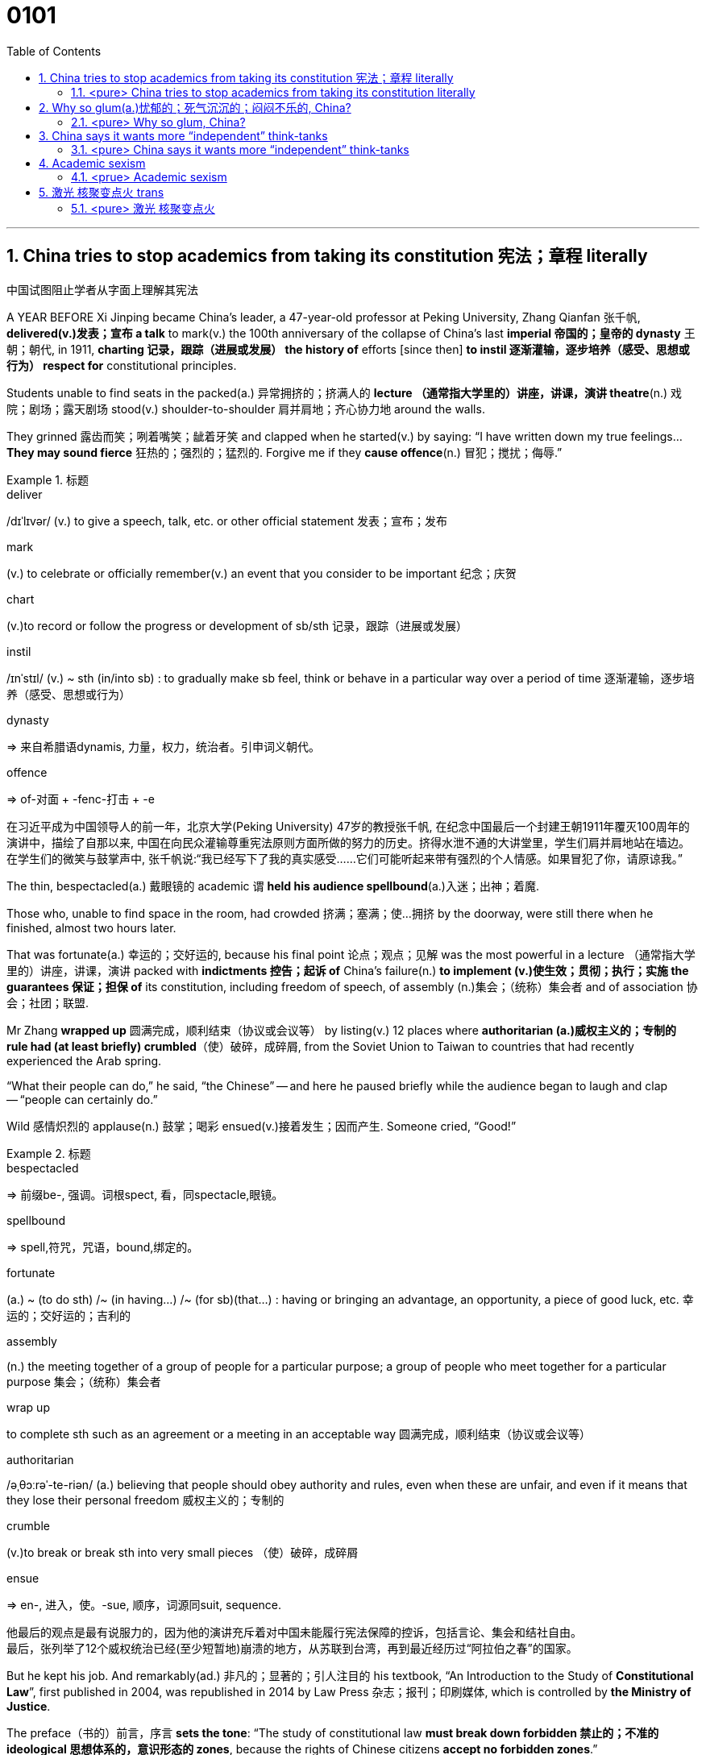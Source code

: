 

= 0101
:toc: left
:toclevels: 3
:sectnums:

'''



== China tries to stop academics from taking its constitution 宪法；章程 literally

中国试图阻止学者从字面上理解其宪法

A YEAR BEFORE Xi Jinping became China’s leader, a 47-year-old professor at Peking University, Zhang Qianfan 张千帆, *delivered(v.)发表；宣布 a talk* to mark(v.) the 100th anniversary of the collapse of China’s last *imperial 帝国的；皇帝的 dynasty* 王朝；朝代, in 1911, *charting 记录，跟踪（进展或发展） the history of* efforts [since then] *to instil 逐渐灌输，逐步培养（感受、思想或行为） respect for* constitutional principles.

Students unable to find seats in the packed(a.) 异常拥挤的；挤满人的 *lecture （通常指大学里的）讲座，讲课，演讲 theatre*(n.) 戏院；剧场；露天剧场 stood(v.) shoulder-to-shoulder 肩并肩地；齐心协力地 around the walls.

They grinned 露齿而笑；咧着嘴笑；龇着牙笑 and clapped when he started(v.) by saying: “I have written down my true feelings... *They may sound fierce* 狂热的；强烈的；猛烈的. Forgive me if they *cause offence*(n.) 冒犯；搅扰；侮辱.”


.标题
====
.deliver
/dɪˈlɪvər/ (v.) to give a speech, talk, etc. or other official statement 发表；宣布；发布

.mark
(v.) to celebrate or officially remember(v.) an event that you consider to be important 纪念；庆贺

.chart
(v.)to record or follow the progress or development of sb/sth 记录，跟踪（进展或发展）

.instil
/ɪnˈstɪl/ (v.) ~ sth (in/into sb) : to gradually make sb feel, think or behave in a particular way over a period of time 逐渐灌输，逐步培养（感受、思想或行为）

.dynasty
=> 来自希腊语dynamis, 力量，权力，统治者。引申词义朝代。

.offence
=>  of-对面 + -fenc-打击 + -e

在习近平成为中国领导人的前一年，北京大学(Peking University) 47岁的教授张千帆, 在纪念中国最后一个封建王朝1911年覆灭100周年的演讲中，描绘了自那以来, 中国在向民众灌输尊重宪法原则方面所做的努力的历史。挤得水泄不通的大讲堂里，学生们肩并肩地站在墙边。在学生们的微笑与鼓掌声中, 张千帆说:“我已经写下了我的真实感受……它们可能听起来带有强烈的个人情感。如果冒犯了你，请原谅我。”
====


The thin, bespectacled(a.) 戴眼镜的 academic `谓` *held his audience spellbound*(a.)入迷；出神；着魔.

Those who, unable to find space in the room, had crowded 挤满；塞满；使…拥挤 by the doorway, were still there when he finished, almost two hours later.

That was fortunate(a.) 幸运的；交好运的, because his final point 论点；观点；见解 was the most powerful in a lecture （通常指大学里的）讲座，讲课，演讲 packed with *indictments 控告；起诉 of* China’s failure(n.) *to implement (v.)使生效；贯彻；执行；实施 the guarantees 保证；担保 of* its constitution, including freedom of speech, of assembly (n.)集会；（统称）集会者 and of association 协会；社团；联盟.

Mr Zhang *wrapped up* 圆满完成，顺利结束（协议或会议等） by listing(v.) 12 places where *authoritarian (a.)威权主义的；专制的 rule had (at least briefly) crumbled*（使）破碎，成碎屑, from the Soviet Union to Taiwan to countries that had recently experienced the Arab spring.

“What their people can do,” he said, “the Chinese” -- and here he paused briefly while the audience began to laugh and clap -- “people can certainly do.”

Wild 感情炽烈的 applause(n.) 鼓掌；喝彩 ensued(v.)接着发生；因而产生. Someone cried, “Good!”

.标题
====
.bespectacled
=> 前缀be-, 强调。词根spect, 看，同spectacle,眼镜。

.spellbound
=> spell,符咒，咒语，bound,绑定的。

.fortunate
(a.) ~ (to do sth) /~ (in having...) /~ (for sb)(that...) : having or bringing an advantage, an opportunity, a piece of good luck, etc. 幸运的；交好运的；吉利的

.assembly
(n.) the meeting together of a group of people for a particular purpose; a group of people who meet together for a particular purpose 集会；（统称）集会者

.wrap up
to complete sth such as an agreement or a meeting in an acceptable way 圆满完成，顺利结束（协议或会议等）

.authoritarian
/əˌθɔːrəˈ-te-riən/ (a.) believing that people should obey authority and rules, even when these are unfair, and even if it means that they lose their personal freedom 威权主义的；专制的

.crumble
(v.)to break or break sth into very small pieces （使）破碎，成碎屑

.ensue
=> en-, 进入，使。-sue, 顺序，词源同suit, sequence.

他最后的观点是最有说服力的，因为他的演讲充斥着对中国未能履行宪法保障的控诉，包括言论、集会和结社自由。 +
最后，张列举了12个威权统治已经(至少短暂地)崩溃的地方，从苏联到台湾，再到最近经历过“阿拉伯之春”的国家。
====


But he kept his job. And remarkably(ad.) 非凡的；显著的；引人注目的 his textbook, “An Introduction to the Study of *Constitutional Law*”, first published in 2004, was republished in 2014 by Law Press 杂志；报刊；印刷媒体, which is controlled by *the Ministry of Justice*.

The preface（书的）前言，序言 *sets the tone*: “The study of constitutional law *must break down forbidden 禁止的；不准的 ideological 思想体系的，意识形态的 zones*, because the rights of Chinese citizens *accept no forbidden zones*.”

.标题
====
序言定下了基调: “宪法研究必须打破思想禁区，因为中国公民的权利不接受任何禁区。”
====


'''

==== <pure> China tries to stop academics from taking its constitution literally

A YEAR BEFORE Xi Jinping became China’s leader, a 47-year-old professor at Peking University, Zhang Qianfan, delivered a talk to mark the 100th anniversary of the collapse of China’s last imperial dynasty, in 1911, charting the history of efforts since then to instil respect for constitutional principles. Students unable to find seats in the packed lecture theatre stood shoulder-to-shoulder around the walls. They grinned and clapped when he started by saying: “I have written down my true feelings… They may sound fierce. Forgive me if they cause offence.”

The thin, bespectacled academic held his audience spellbound. Those who, unable to find space in the room, had crowded by the doorway, were still there when he finished, almost two hours later. That was fortunate, because his final point was the most powerful in a lecture packed with indictments of China’s failure to implement the guarantees of its constitution, including freedom of speech, of assembly and of association. Mr Zhang wrapped up by listing 12 places where authoritarian rule had (at least briefly) crumbled, from the Soviet Union to Taiwan to countries that had recently experienced the Arab spring. “What their people can do,” he said, “the Chinese” — and here he paused briefly while the audience began to laugh and clap --“people can certainly do.” Wild applause ensued. Someone cried, “Good!”

Such a scene was extraordinary even at the time. The authorities were determined to prevent any attempt to replicate the Arab uprisings;  anonymous calls online for public gatherings in support of them drew more police than protesters. Mr Zhang says he was reprimanded for his speech. Invitations for him to talk on campuses dried up. But he kept his job. And remarkably his textbook, “An Introduction to the Study of Constitutional Law”, first published in 2004, was republished in 2014 by Law Press, which is controlled by the Ministry of Justice. The preface sets the tone: “The study of constitutional law must break down forbidden ideological zones, because the rights of Chinese citizens accept no forbidden zones.”


'''

== Why so glum(a.)忧郁的；死气沉沉的；闷闷不乐的, China?



IT TOOK 125 years for *America’s Declaration 公告；宣告；宣言 of Independence* to reach a wide Chinese audience, and when it did, some *lofty 崇高的；高尚的 phrases* got lost.

主 The earliest known(a.)知名的；已知的 Chinese translation 翻译;译本 of the declaration, published in 1901 by young nationalists burning(v.) 有强烈的情感；渴望 to overthrow the Qing empire, 系 is an impatient, combative text.

The document’s name, noted(v.) the scholar who rediscovered it, Frank Li of the Chinese *Academy of Social Sciences*, became the “American War Proclamation 宣言；公告；声明 of Independence”.

The rights it deemed(=to have a particular opinion about sth 认为；视为；相信) inalienable(=that cannot be taken away from you 不可剥夺（或分割）的) -- “life, liberty and the pursuit of happiness” -- turned into something bleaker(a.)(=exposed, empty, or with no pleasant features 无遮掩的；荒凉的；索然无味的;/ not encouraging or giving any reason to have hope 不乐观的；无望的；暗淡的): “life, liberty and all interests”.


.标题
====
.lofty
(a.) very high and impressive 巍峨的；高耸的; / showing a belief that you are worth more than other people 傲慢的；高傲的; /deserving praise because of its high moral quality 崇高的；高尚的

.burn
(v.) (with sth) :to feel a very strong emotion or desire 有强烈的情感；渴望; / to make sb very angry 激怒；使大怒

.proclamation
[ CU] an official statement about sth important that is made to the public; the act of making an official statement 宣言；公告；声明

- bleak => 词源同bleach, 漂白，指苍白的，暗淡的。 +
-> bleak(a.)(=(of a place 地方) exposed, empty, or with no pleasant features 无遮掩的；荒凉的；索然无味的) concrete housing 索然乏味的混凝土住宅群 +
-> a bleak(=(of a situation 状况) not encouraging or giving any reason to have hope 不乐观的；无望的；暗淡的) outlook/prospect 暗淡的前景╱前途 +
-> a bleak(a.)(=(of the weather 天气) cold and unpleasant 阴冷的) winter's day 一个阴冷的冬日

《美国独立宣言》花了125年的时间才接触到广大的中国观众，当它到达时，一些崇高的短语就丢失了。该宣言最早的中文译本, 由渴望推翻清帝国的年轻民族主义者, 于1901年出版，是一篇不耐烦、好斗的文本。 重新发现该文件的学者，中国社会科学院的弗兰克·李（Frank Li）指出，该文件的名称成为“美国独立战争宣言”。它认为不可剥夺的权利——“生命、自由和追求幸福”——变成了更黯淡的东西：“生命、自由和一切利益”。 (happiness 被改成了 all interests)
====





It explores how China’s propaganda machine *devote (v.)把…用于 extraordinary efforts to promoting*  促进；推动 the idea that the Chinese people enjoy good and meaningful lives under Communism -- precisely （加强同意的语气）对，的确如此，一点也不错 because economic growth alone `谓` *does a poor job of* generating happiness.

[Back in 1974] Richard Easterlin, an American economist, *spotted 看出；注意到 a puzzle* 不解之谜；疑问.

Although richer countries are generally more contented(a.)（尤指因生活好而）满意的，惬意的，满足的, rising *material prosperity* does not necessarily lead to *ever不断地；总是；始终-higher levels of* self-reported well-being.

“Chinese Discourses 论文；演讲;语篇；话语” calls China a giant Easterlin 美国经济学家伊斯特林 Paradox 悖论.

Chinese *real GDP per person* grew more than fivefold between 1990 and 2015.

Yet, rather than *climbing [in lockstep*(n.) 齐步走（步伐）] with the economy, the self-reported happiness of the Chinese fell sharply from 1990, *reaching a nadir* (n.)最糟糕的时刻；最低点 in 2000-05 (a time of breakneck (a.)飞速惊险的;断颈 GDP growth) before recovering.

*It has probably yet(ad.)用于否定句和疑问句，谈论尚未发生但可能发生的事 to regain 回到（原位）；返回 the level of* 1990.


====
.DEVOTE STH TO STH :
to give an amount of time, attention, etc. to sth 把…用于

.ever
(=all the time or every time; always 不断地；总是；始终

.discourse
[ CU] (n.)) ( formal ) a long and serious treatment or discussion of a subject in speech or writing 论文；演讲

.paradox
=> 来源于希腊语中由para(在旁)和doxa(观点)组成的复合词paradoxon(相反的观点)。 词根词缀： para-侧面 + dox(-doc-)教

.Easterlin Paradox
伊斯特林悖论 : 由美国南加州大学经济学教授理查德·伊斯特林（R.Easterlin）在1974年的著作《经济增长可以在多大程度上提高人们的快乐》中提出, 即他发现一个令人迷惑的重要问题是：为什么更多的财富并没有带来更大的幸福？对此的解释性理论包括:

1. 经济学仅关注收入、财富和消费，而忽略了影响人们幸福的其他许多重要因素，包括：激励与创造、健康、政治参与、社会渴望、自由、利他主义的丧失、不平等、社会资本的减少和地位外部性。特别是，如果这些非经济因素与收入、财富和消费等经济因素呈负相关时，那么随着GDP的增长，许多影响幸福的非经济因素会下降，从而在不同程度上抵消经济因素带来的正面作用.  +
2. 个人效用与自己的收入水平正相关，但与社会的平均收入水平（攀比水平）负相关；当社会变得更富裕时，攀比水平随之提高，导致收入—幸福曲线下移，从而使得总效用水平保持不变。一个人的主观福利与其相对地位有关。因此，地位竞争仅仅导致个人福利的再分配，而作为一个整体的社会的幸福并没有增加。

.-fold :
乘以；…倍；由…部分组成

.nadir
/ˈneɪdər/ [ sing.] ( formal ) the worst moment of a particular situation 最糟糕的时刻；最低点 +
=> 来自阿拉伯语nazir,相反的，来自nazir as-samt,反方向的，与天顶相反的底点，词源同zenith.后引申词义最低点。

image:img/nadir.png[,200px]

.breakneck
(a.)very fast and dangerous 飞速惊险的;断颈

.yet :
ad. used in negative sentences and questions to talk about sth that has not happened but that you expect to happen （用于否定句和疑问句，谈论尚未发生但可能发生的事） +
-> I haven't received a letter from him yet. 我还没有收到他的信呢。 +
-> ‘Are you ready?’ ‘No, not yet.’ “你准备好了吗？”“还没有。” +
-> We have yet to decide what action to take (= We have not decided what action to take) . 我们尚未决定采取何种行动。

它探讨了中国的宣传机器如何做出非凡的努力来宣传这样一种观念，即在共产主义制度下，中国人享受着美好而有意义的生活 ——正是因为经济增长本身在产生幸福感方面做得不够。

早在 1974 年，美国经济学家理查德·伊斯特林 (Richard Easterlin)就发现了一个谜题。尽管较富裕的国家通常更满足，但物质繁荣的增加并不一定会导致自我报告的幸福水平不断提高。《中国话语》称中国是一个巨大的伊斯特林悖论。从 1990 年到 2015 年，中国人均实际 GDP增长了五倍多。然而，中国人自我报告的幸福感并没有随着经济同步攀升，而是从 1990 年开始急剧下降，并在 2000-05 年达到最低点（这段时间GDP 的高速增长）在恢复之前。它可能还没有恢复到1990.
====






A chapter of the 2017 World Happiness Report, co-written by Mr Easterlin, *dug into 探究；细查 Chinese data* from the previous quarter-century /and *found(v.) weak correlations 相互关系；关联 between* happiness *and* several trends *commonly blamed for* （对坏事）负有责任 gloom.


Take 以…为例；将…作为例证 *inequality of income*, which in China *marched (v.)齐步走；行进 upwards* between 1980 and about 2010.

[During the same period] levels of self-reported happiness *fell and rose in a U-shape*.

The chapter studies(v.) other “predictors” 预测器；预示物 of happiness, including *the consumption 消耗，消耗量 of coal* 煤 (a proxy（测算用的）代替物，指标 for pollution), housing prices, *GDP per person*, *healthy-life expectancy*, self-reported levels of freedom to make big decisions /and corruption (measured by asking whether bribery is acceptable).

*None of these indicators tracks(v.) 跟踪；追踪* happiness *closely* in China.

Two others *are a good fit*: unemployment and *access to social safety nets*.

`主` *Misery* (n.) 痛苦；悲惨; 穷困, notably (ad.)尤其；特别 among low-income Chinese, `谓` *deepened*（使）变糟，恶化，严重 as unemployment spiked(v.) 迅速升值；急剧增值; /用尖物刺入（或扎破） /and *safety nets collapsed* in 2000-05, as *state-owned firms* were restructured 调整结构；改组；重建.

As employment 工作；职业；受雇 rebounded 价格等回升；反弹, so did happiness.


.标题
====
.dug into
dig deep (into sth) : to search thoroughly for information 探究；搜集；细查; /掘（地）；凿（洞）；挖（土）

.blame for
be to blame (for sth) : to be responsible for sth bad （对坏事）负有责任

.correlation +
~ (between A and B)~ (of A with B) a connection between two things in which one thing changes as the other does 相互关系；相关；关联 +
=> cor-共同 + re-回 + -lat-携带,拿取 + -ion名词词尾

.spike
[ VN] to push a sharp piece of metal, wood, etc. into sb/sth; to injure sth on a sharp point 用尖物刺入（或扎破） +
[V] ( especially NAmE ) to rise quickly and reach a high value 迅速升值；急剧增值 +
=>  可能来自中古瑞典语 spijk,钉子，来自 Proto-Germanicspikaz,钉子，来自 PIEspei,尖刺，尖 头，词源同 spire,spoke,pin.词义麦穗来自该印欧词根衍生的拉丁语 spica,麦穗，穗状花序。

伊斯特林与人合写的《2017年世界幸福报告》(2017 World Happiness Report)的一章, 深入研究了中国过去25年的数据，发现幸福与几个通常被认为是悲观的趋势之间, 存在微弱的相关性。

以收入不平等为例，从1980年到2010年，中国的收入不平等一直在上升。在同一时期，自我报告的幸福水平,呈u形下降和上升。这一章研究了其他幸福的“预测因素”，包括煤炭消费(污染的代表)、房价、人均GDP、健康预期寿命、自我报告的能做出重大决策的自由程度, 和腐败(通过询问被访者,贿赂是否可以被接受?)。这些指标中没有一个与中国人的幸福感密切相关。而另外两个却很适合:失业和社会保障。2000年至2005年，随着国有企业重组，失业率飙升，社会保障体系崩溃，中国人的苦难(尤其是低收入人群)进一步加深。而随着就业率的回升，幸福感也随之回升。
====







Even `主` people (normally considered *clear (a.)明显的；显然的；明确的 beneficiaries (n.) 受益者；受惠人 of* China’s economic opening -- the hundreds of millions of *rural migrants* who found work in cities over the past 30 years) -- `系`  *are not collectively 集体地，共同地 cheerier(a.)* 高兴的；兴高采烈的.

The most recent World Happiness Report, from 2018, finds that, on average, Chinese migrants *secure (v.)（尤指经过努力）获得，取得，实现 higher incomes* by moving to cities but, once there, say they are *less happy than* long-established 使立足；使稳固 *city folk* 人们,普通百姓.

More surprisingly, such migrants are also unhappier than cousins 远房亲戚；同辈表亲（或堂亲） who stayed in the countryside.

*Dig into the numbers*, and the jobs of the unhappiest migrants are unusually insecure (a.)不安全的；无保障的；不牢靠的, harsh 残酷的；严酷的；严厉的 and badly paid, *thrusting 猛推；冲；搡；挤；塞 them into an underclass* 社会底层；贫困阶层 made more painful by hukou 户口 *residency 居住；定居 laws* that limit their access to schooling (n.) 学校教育 for their children and other *public services*.

*Rising prosperity* cannot *compensate 补偿；弥补 for* a sense of *being left out* 忽视，不考虑；被遗忘; 排除在外.


.标题
====
.long-established
to hold a position for long enough or succeed in sth well enough to make people accept and respect you 确立；使立足；使稳固

.folk
( especially in NAmE also folks ) [ pl.] ( informal ) people in general 人们 /（某国、某地区或某生活方式的）普通百姓


即使是那些通常被认为是受益于中国经济开放的人 —— 在过去30年里, 在城市中找到工作的数亿农民工 ——总体上也并不乐观。最新的《世界幸福报告》(World Happiness Report)-- 从2018年开始发布 — 该报告发现，平均而言，中国的移民, 通过移居到城市中来获得更高的收入，但一旦移居完成之后，他们却表示，自己的幸福感不如那些早在城市中定居的人。更令人惊讶的是，这些农民工甚至比留在农村中的表亲们,更不快乐。深入研究这些数据，你会发现，最不幸福的农民工的工作, 通常缺乏安全感、工作条件苛刻、收入微薄，这将他们推入了一个更痛苦的社会底层中，因为户籍法律限制了他们子女上学和享受其他公共服务的机会。日益繁荣的经济无法弥补他们被排除在外的感觉。
====




'''


==== <pure> Why so glum, China?


IT TOOK 125 years for America’s Declaration of Independence to reach a wide Chinese audience, and when it did, some lofty phrases got lost. The earliest known  Chinese translation of the declaration, published in 1901 by young nationalists burning to overthrow the Qing empire, is an impatient, combative text. 主 The document’s name, noted the scholar who rediscovered it, Frank Li of the Chinese Academy of Social Sciences, 谓 became the “American War Proclamation of Independence”. The rights it deemed inalienable — “life, liberty and the pursuit of happiness” — turned into something bleaker: “life, liberty and all interests”.


It explores how China’s propaganda machine devotes extraordinary efforts to promoting the idea that the Chinese people enjoy good and meaningful lives under Communism — precisely because economic growth alone does a poor job of generating happiness.

Back in 1974 Richard Easterlin, an American economist, spotted a puzzle. Although richer countries are generally more contented, rising material prosperity does not necessarily lead to ever-higher levels of self-reported well-being. “Chinese Discourses” calls China a giant Easterlin Paradox. Chinese real GDP per person grew more than fivefold between 1990 and 2015. Yet, rather than climbing [in lockstep] with the economy, the self-reported happiness of the Chinese fell sharply from 1990, reaching a nadir in 2000-05 (a time of breakneck GDP growth) before recovering. It has probably yet to regain the level of 1990.

A chapter of the 2017 World Happiness Report, co-written by Mr Easterlin, dug into Chinese data from the previous quarter-century and found weak correlations between happiness and several trends commonly blamed for gloom. Take inequality of income, which in China marched upwards between 1980 and about 2010. During the same period levels of self-reported happiness fell and rose in a U-shape. The chapter studies other “predictors” of happiness, including the consumption of coal (a proxy for pollution), housing prices, GDP per person, healthy-life expectancy, self-reported levels of freedom to make big decisions and corruption (measured by asking whether bribery is acceptable). None of these indicators tracks happiness closely in China. Two others are a good fit: unemployment and access to social safety nets. Misery, notably among low-income Chinese, deepened as unemployment spiked and safety nets collapsed in 2000-05, as state-owned firms were restructured. As employment rebounded, so did happiness.

Even people (normally considered clear beneficiaries of China’s economic opening) — the hundreds of millions of rural migrants who found work in cities over the past 30 years — are not collectively cheerier. The most recent World Happiness Report, from 2018, finds that, on average, Chinese migrants secure higher incomes by moving to cities but, once there, say they are less happy than long-established city folk. More surprisingly, such migrants are also unhappier than cousins who stayed in the countryside. Dig into the numbers, and the jobs of the unhappiest migrants are unusually insecure, harsh and badly paid, thrusting them into an underclass made more painful by hukou residency laws that limit their access to schooling for their children and other public services. Rising prosperity cannot compensate for a sense of being left out.



'''

== China says it wants more “independent” think-tanks

In Europe, think-tanks send staff into government as special advisers /and *work to shape (v.)决定…的形成；影响…的发展 public debate*.

主 *Assessing 评估，评定（性质、质量） influence* 系 is harder in China, where *the revolving 旋转的 door is one-way* 单行的；单向的: officials may retire （令）退职；（使）退休 into think-tanks, but seldom return to government. And the party in power never changes.


.标题
====
.assess
/əˈses/ (v.)
 ~ sb/sth (as sth) : to make a judgement about the nature or quality of sb/sth 评估，评定（性质、质量）


在欧洲，智库会派遣工作人员, 作为特别顾问, 进入政府，并努力影响公众辩论。 而在中国，评估智库的影响力则比较困难，因为中国的旋转门是单向的:官员们可退休并加入智库，但很少重返政府。并且掌权的执政党也从未改变。
====



During *the trade war* with America, scholars have been summoned 召唤; 召集，召开（会议） *to advise on* the wording 措辞；用词 of Chinese government announcements.

Smart think-tanks prepare (v.) public and neibu 内部 versions of papers.

They are also asked by officials *to advance 提出（想法、理论、计划） arguments* (n.) 论据；理由；论点 that bigwigs 要人；大人物 prefer not to make aloud.

*Distrust (v.)不信任；怀疑 any* policy wonk 一味苦干的人；书呆子 who claims to speak for a grandee  大人物；显要人物;（旧时西班牙或葡萄牙的）大公), though, says *a prominent  重要的；著名的；杰出的 researcher*. “*If he is really close to* those VVVIPs, he cannot tell you.”


.标题
====
在与美国的贸易战中，学者们被召集起来，就中国政府公告的措辞提出建议。聪明的智库们, 准备了公开版本和内部版本的文件。官员们还要求他们提出一些权贵们不愿大声说出的观点。不过，一位著名的研究人员表示，不要相信任何自称代表权贵来说话的政策书呆子。“如果他真的和那些vvvip们关系非常密切的话，他是不会告诉你那些权贵的内心真实想法的。”
====



'''

==== <pure> China says it wants more “independent” think-tanks

In Europe, think-tanks send staff into government as special advisers and work to shape public debate. Assessing influence is harder in China, where the revolving door is one-way: officials may retire into think-tanks, but seldom return to government. And the party in power never changes.

During the trade war with America, scholars have been summoned to advise on the wording of Chinese government announcements. Smart think-tanks prepare public and neibu versions of papers. They are also asked by officials to advance arguments that bigwigs prefer not to make aloud. Distrust any policy wonk who claims to speak for a grandee, though, says a prominent researcher. “If he is really close to those VVVIPs, he cannot tell you.”

'''




== Academic sexism

*In any case* 无论如何;不管怎样, the survey yielded  出产（作物）；产生（收益、效益等）；提供 more than enough reports of *sexual harassment* 骚扰.


Nearly 2,000 respondents said they had been embarrassed or offended by *inappropriate (a.)不适当的；不合适的 gestures* （表明感情或意图的）姿态，表示; 手势, 示意动作, remarks 言论；评述 or materials from other economists.

Hundreds reported(v.) experiences of *attempted (a.)犯罪等未遂的 or actual sexual assault* (n.)侵犯他人身体（罪） by a colleague or student in the past ten years.

And 267 reported(v.) that they would ① have been rewarded 条件状 had they co-operated with unwanted *sexual attention* 兴趣；关注;特别照料（或行动、处理）, or ② *threatened with retaliation* (n.) 报复 [had they not].

*A meta-analysis 荟萃分析；元分析 of studies* of the prevalence (n.)流行, 普遍盛行 of sexual harassment in 2003 *ranked* 把…分等级；属于某等级 academia *second only to* the armed forces.



.标题
====
.harassment
Harassment is behaviour which is intended to trouble or annoy someone, for example repeated attacks on them /or attempts to cause them problems. 骚扰

.assault
(n.)(=~ (on/upon sb) the crime of attacking sb physically 侵犯他人身体（罪）；侵犯人身罪

.Sexual attention
指的是不受欢迎的"性关注"或性骚扰。


.attention
interest that people show in sb/sth 兴趣；关注; /special care, action or treatment 特别照料（或行动、处理）

- the report's attention to detail 报告对细节的关注
- Please *pay attention (= listen carefully) to* what I am saying. 请注意听我讲的话。

.retaliation
/rɪˈtælieɪt/ (n.) ~ (against sb/sth) (for sth) : action that a person takes against sb who has harmed them in some way 报复 +
-> 来自拉丁语 retaliare,偿还，返还，来自 re-,向后，往回，talis,同样，同类，来自 PIE*tod,指 示代词，词源同 this,that.即**原样返还的**，后用于指报仇，以眼还眼，以牙还牙。


无论如何，调查得出的性骚扰报告已经足够多了。近2000名受访者表示，他们曾因其他经济学家不当示意姿势、言论或材料而感到尴尬或被冒犯。 +
报告说，在过去的十年里，有数百人遭遇过同事或学生的试图或实实在在的性侵犯经历。267人报告说，如果他们在不想要的性关注下合作，他们会得到奖励。或者, 如果他们不合作，就会受到报复的威胁.

2003年时,一项对性骚扰流行情况的荟萃分析显示，学术界仅次于军队。
====



Our interviewees found it much easier to name (v.) *prominent bullies* than notorious harassers 骚扰者.

A senior professor said that she had seen a special nastiness 不洁,污秽;肮脏,龌龊 (*reserved 保留；贮备 for* people regarded as 看待为, 视为 vulnerable （身体上或感情上）脆弱的，易受…伤害的, including women.)

Others claimed 宣称；声称；断言 only to have seen “assholes” 屁眼;混蛋,很讨厌的人 *who were indiscriminate(a.) 随意的；恣意的；不加选择的 in their aggression* 侵犯；挑衅；侵略.


.标题
====

.reserve
(v.) ~ sth (for sb/sth): to keep sth for sb/sth, so that it cannot be used by any other person or for any other reason 保留；贮备

- I'd prefer to reserve (my) judgement (= not make a decision) until I know all the facts. 在了解全部事实之前我不想发表意见。


.vulnerable
⇒ 来自拉丁语 vulnus,伤口，来自 PIE wele,拔，击打，词源同 wool,vulture.引申词义有伤口的， 脆弱的。

.indiscriminate
⇒ dis-, 分开，散开。-crim, 区分，词源同crime, crisis. 即区分开，区别对待，歧视。


我们的受访者发现，比起臭名昭著的骚扰者，说出有名的恶霸要容易得多。一位资深教授说，她发现了一种特别的肮脏，专门保留给并施加在那些被视为脆弱的人身上，包括女性。另一些人则声称, 他们只看到了那些不论对方身份为何人, 都无差别进行骚扰的“混蛋”。
====


*Unfair treatment* can be unwitting (a.)不知情的；糊里糊涂的；无意的. Senior professors *may be unconsciously 无意地；不知不觉地 drawn 吸引；招引；使感兴趣 to favour (v.)* students who look like their younger selves 自己.

They may like *chatting about work* over a drink, which young women may find uncomfortable. One PhD student said she felt that {female students found it harder to connect with male professors}. She suspected {*that was partly due to* unspoken worries about harassment}.


.标题
====
.unwitting
(a.) not aware of what you are doing or of the situation you are involved in 不知情的；糊里糊涂的；无意的

.selves
self的复数. 自己

不公平的待遇, 可能是无意识中造成的。资深教授可能会无意识地偏爱那些看起来像他们年轻时的自己的学生。他们可能喜欢边喝酒边谈工作，这可能会让年轻女性感到不舒服。一位博士生说，她觉得女学生很难与男教授沟通。她怀疑这在一定程度上是由于对骚扰的潜在担忧。
====



Then there is the style of seminars （大学教师带领学生作专题讨论的）研讨课, *for which economics is notorious*.

Interruptions and *intense  有强烈感情（或意见、想法）的；尖锐的；热切的 questioning* are supposed 据说的,误以为的 *to weed out 剔除，淘汰（不需要的或较差的人或物） errors* and *uncover 发现；揭露；揭发 sloppy 马虎的；凌乱的；草率的 thinking*.

And several interviewees *told of* supportive 给予帮助的；支持的；鼓励的；同情的 sub-fields and departments, where *the primary purpose* was not to tear down the speaker. But one said she felt like quitting after seeing how a female presenter was treated.

Another economist reported {being asked [during a presentation 展示会；介绍会；发布会] whether she knew any economics, and *being interrupted incessantly* 不停地，不间断地}.

Among macroeconomists 宏观经济学, whose field is both *particularly short of women* and *infamous 臭名远扬的；声名狼藉的 for* bare-knuckled 裸关节的,不用拳击手套的,不手软地 seminars 研讨课, `主` 40% of those (*responding 回答，回应 to* the AEA’s survey) `谓` felt “disrespected” 不尊敬；无礼；轻蔑; among female macroeconomists, 70% did.

.标题
====
.weed
(v.) 除（地面的）杂草.

.weed out :
to remove or get rid of people or things from a group because they are not wanted or are less good than the rest 清除，剔除，淘汰（不需要的或较差的人或物）

.sloppy
that shows a lack of care, thought or effort 马虎的；凌乱的；草率的 +
⇒ slop,泥浆，-y,形容词后缀。引申比喻义马虎的，草率的。

.knuckle
/ˈnʌkl/ 指关节,膝关节

.supportive sub-fields and departments
ChatGPT的解释是: 指的是支持性的领域和部门，它们提供了一个更为温和和鼓励性的环境，使得演讲者不会被批评或被质疑的方式打击士气。换句话说，这些领域和部门的主要目的不是批评或挑剔演讲者，而是为他们提供支持和鼓励，帮助他们更好地发挥自己的才能和创造力。


还有一种问题, 是研讨会的风格，经济学在这方面臭名昭著。打断他人发言, 和激烈的提问, 被看做是能排除错误，并发现马虎想法。 +
几位受访者谈到了支持性的子领域和部门，那里的主要目的不是诋毁演讲者。但其中一位表示，在看到一位女发言人遭受的待遇后，她想要退出。另一位经济学家报告说，她在一次演讲中被问及是否懂经济学，她的发言也不时被打断。

宏观经济学家的研究领域尤其缺乏女性，而且以不戴拳击手套的(不留情面的)研讨会而臭名昭著。在接受美国经济学会调查的人中，40%的人感到“不受尊重”；在女性宏观经济学家中，70%的人感到“不受尊重”。


====



'''


==== <prue> Academic sexism

In any case, the survey yielded more than enough reports of sexual harassment. Nearly 2,000 respondents said they had been embarrassed or offended by inappropriate gestures, remarks or materials from other economists. Hundreds reported experiences of attempted or actual sexual assault by a colleague or student in the past ten years. And 267 reported that they would have been rewarded [had they co-operated with unwanted sexual attention], or threatened with retaliation [had they not].

A meta-analysis of studies of the prevalence of sexual harassment in 2003 ranked academia second only to the armed forces.

Our interviewees found it much easier to name prominent bullies than notorious harassers. A senior professor said that she had seen a special nastiness (reserved for people regarded as vulnerable, including women). Others claimed only to have seen “assholes” who were indiscriminate in their aggression.


Unfair treatment can be unwitting. Senior professors may be unconsciously drawn to favour students who look like their younger selves. They may like chatting about work over a drink, which young women may find uncomfortable. One PhD student said she felt that female students found {it harder to connect with male professors}. She suspected {that was partly due to unspoken worries about harassment}.


Then there is the style of seminars, for which economics is notorious. Interruptions and intense questioning are supposed to weed out errors and uncover sloppy thinking. And several interviewees told of supportive sub-fields and departments, where the primary purpose was not to tear down the speaker. But one said she felt like quitting after seeing how a female presenter was treated. Another economist reported being asked during a presentation whether she knew any economics, and being interrupted incessantly.

Among macroeconomists, whose field is both particularly short of women and infamous for bare-knuckled seminars, 40% of those responding to the AEA’s survey felt “disrespected”; among female macroeconomists, 70% did.



'''





== 激光 核聚变点火 trans

Un peu d’histoire

主 The idea of harnessing(v.)控制，利用（以产生能量等） the process that powers(v.) the sun 谓 goes back almost as far as the discovery, in the 1920s and 1930s, of what that process is —namely the fusion  融合, 核聚变 of protons, the nuclei 核心, 原子核 of hydrogen atoms, to form(v.) helium 氦 nuclei (latexmath:[ ^4 He]), also known as alpha particles. This reaction yields(v.) 出产（作物）；产生（收益、效益等）；提供 something less than the sum of its parts, for an alpha particle is lighter than four free protons. But the missing mass has not disappeared; it has merely been transformed. As per 按照，依据；如同 Einstein’s equation, latexmath:[ E=mc^2], it has been converted into energy, in the form of heat.

.标题
====
.harness
/ˈhɑːrnɪs/ (v.)~ sth (to sth)to put a harness on a horse or other animal; to attach a horse or other animal to sth with a harness 给（马等）上挽具；用挽具把…套到…上 /控制，利用（以产生能量等）

.nuclei
/ˈnuːkliaɪ/n.核心，核子；原子核（nucleus 的复数形式）

.helium
/ˈhiːliəm/ 氦


.yield
/jiːld/
(v.)出产（作物）；产生（收益、效益等）；提供

- trees that no longer yield(v.) fruit 不再结果实的树


掌控"为太阳提供能量的过程"这种力量, 这个想法可以远溯到 1920 年代和 30 年代, 那时发现了其原理是什么 —— 即质子的聚变，即氢原子核转变成了氦核 ( latexmath:[ ^4 He] )，也称为阿尔法粒子。这个反应产生出的物质, 质量小于原先各部分的总和，因为一个 alpha 粒子比四个自由质子轻。但是丢失的质量并没有消失；它只是被转变了。根据爱因斯坦方程式 latexmath:[ E=m c^2]，它已经以热的形式, 转化成了能量。
====

This sounded(v.) technologically promising. But it was soon apparent 显而易见 that 主 doing it the way the sun does 系 is a non-starter(n.).

.标题
====
.non-starter
(n.)( informal ) a thing or a person that has no chance of success 无望取得成功的人（或事）/虽参赛但未上场跑的马

这在技术上听起来很有前景。但很快人们就发现，要想做到像太阳那样的过程, 是不可能的。
====


主 Persuading nuclei to fuse(v.)（使）融合 谓 requires heat, pressure or both. The pressure reduces(v.) the space between the nuclei, encouraging 促进；助长；刺激 them to meet. The heat keeps them travelling fast enough that when they do meet, they can overcome(v.) their mutual 相互的；彼此的 electrostatic 静电的 repulsion 强烈的反感, 排斥力；斥力 known as the Coulomb barrier 屏障；障碍物, and thus allow a phenomenon called the strong nuclear force 强核力, which works(v.) only at short range 范围, to take over (用武力) 接管,取代. The strong force holds(v.) protons and neutrons 中子 together to form(v.) nuclei, so once the Coulomb barrier is breached 违反；违背,在…上打开缺口, a new and larger nucleus quickly forms(v.).

.标题
====
.electrostatic
/ɪˌlektroʊ-ˈstætɪk/ ( physics 物) used to talk about electric charges that are not moving, rather than electric currents 静电的

. repulsion
/rɪˈpʌlʃ(ə)n/ (n.)
a feeling of very strong dislike of sth that you find extremely unpleasant 嫌恶感；强烈的反感；憎恶 +
( physics 物) the force by which objects tend to push each other away 排斥力；斥力

.Coulomb barrier
/ˈkuːlɑːmˌˈkuːloʊm/, /ˈbæriər/
 库仑障壁, 库仑势垒

.range
PHRASE If you see or hit something at close range or from close range, you are very close to it when you see it or hit it. If you do something at a range of half a mile, for example, you are half a mile away from it when you do it. 近距离内


让原子核发生聚变, 需要热量、压力, 或两者兼而有之。压力缩小了原子核之间的空间，促使它们相遇。热量使它们移动得足够快，以至于当它们相遇时，它们可以克服相互间的静电斥力，也就是所谓的库仑势垒，从而允许一种只在近距离内起作用的强核力现象发生。强作用力将质子和中子结合在一起形成原子核，因此一旦库仑势垒被突破，一个新的更大的原子核就会迅速形成。
====

主 The temperature at which solar fusion occurs(v.), though high (15.5m°C), 系 is well within engineers’ reach. Experimental 实验性的；试验性的 reactors 核反应堆 can manage(v.) 100m°C and there are hopes to go higher still. But the pressure (250bn atmospheres) eludes(v.)（尤指机敏地）避开，逃避，躲避 them. Moreover, solar fusion’s raw material is recalcitrant(a.)桀骜不驯的；难以控制的. The first step on the journey to helium 氦 — fusing(v.) two individual protons together to form(v.) a heavy isotope 同位素 of hydrogen called(v.) deuterium 氘 (a proton and a neutron) —is reckoned(v.)想；认为 to take, on average, 9bn years.

.标题
====
.elude
/ɪˈluːd/
(v.)to manage to avoid or escape from sb/sth, especially in a clever way （尤指机敏地）避开，逃避，躲避 /使达不到；使不记得；使不理解 +
-> e-, 向外。-lud, 玩耍，欺骗，词源同allude, collude.引申义逃走，逃避。

- He was extremely tired but sleep eluded(v.) him. 他累极了，却睡不着。

.recalcitrant
adj.   /rɪˈkæl-sɪ-trənt/
( formal ) unwilling to obey rules or follow instructions; difficult to control 不守规章的；不服从指挥的；桀骜不驯的；难以控制的 +
-> re-,向后，往回，-calc,脚跟，踢，词源同 calcaneus,decal,inculcate.引申词义难以控制的。

.isotope
n.   /ˈaɪsə-təʊp/ 同位素 +
-> iso-,等，同，-top,位置，地方，词源同topic,utopia.即等位置的，引申词义同位素。

.deuterium
/djuːˈtɪ-riəmˌduːˈtɪriəm/ 氘，重氢（氢的同位素） +
-> deuter-, 二，词源同two. 因这种物理元素其质量为氢的两倍而得名。比较tritium.

发生太阳聚变的温度虽然很高(15.5m°C)，但在工程师的能力范围内。实验反应堆的温度可以控制在1亿摄氏度，而且还有希望继续升高。但压力(2500亿大气压)却与他们无缘。此外，太阳核聚变的原料是难以驾驭的。到达氦的第一步——将两个单独的质子融合在一起，形成氢的重同位素氘(一个质子和一个中子)—— 据估计平均需要90亿年时间。
====


What engineers propose 系  is thus a simulacrum(n.)假象；模拟物；幻影 of the solar reaction. 主 The usual approach —that taken by General Fusion, Tokamak Energy, Commonwealth Fusion and First Light, as well as government projects like JET and ITER — 系  is to start with deuterium 氘 and fuse(v.) it with a yet（强调程度的增加）更-heavier (and radioactive(a.)放射性的；有辐射的) form of hydrogen called(v.) tritium 氚 (a proton and two neutrons) to form(v.) 4He and a neutron. (Fusing(v.) deuterium nuclei 氘核 directly, though sometimes done(v.) on test runs, is only a thousandth as efficient.)

.标题
====
.simulacrum
 /ˌsɪ-mjuˈ-leɪ-krəm/ (n.) ( formal ) something that looks like sb/sth else or that is made to look like sb/sth else 假象；模拟物；幻影

.tritium
/ˈtrɪ-tiəm/ 氚（氢的同位素） +
-> 来自希腊语 tritos,第三，词源同 three,third.-ium,化学元素后缀。比较 deuterium.


因此，工程师们提出的是一个太阳反应的模拟。通用核聚变公司、托卡马克能源公司、联邦核聚变公司和第一光公司, 以及JET和iter等政府项目, 采用的通常方法, 是从氘开始，将其与一种更重(具有放射性)的氢——氚(一个质子和两个中子)融合，形成4He和一个中子。(直接聚变氘核，虽然有时在试验中进行，但效率只有千分之一。)
====

In December 2022 /the NIF caused 使发生；造成；引起 a flutter 振动,挥动,紧张兴奋  by announcing it had reached ignition 点火；点燃. But the energy released 系  was less than 1% of that expended 花费,耗费, meaning it was nowhere 无处；哪里都不 near another sine qua non 必要条件 of commercial fusion, Q>1. Q is the ratio of the energy coming out of a machine to that going in. Different versions of Q have different definitions of “out” and “in”. But 主 the one most pertinent(a.)恰当的；相宜的 to commerce 贸易；商业  系  is “plug to plug” —the electricity drawn grid （输电线路、天然气管道等的）系统网络；输电网 to run(v.) the whole caboodle /versus(v.) the energy delivered  递送；传送 to back the grid. Focused(a.)注意力集中的；目标明确的, Marvel and Xcimer hope(v.) to match that definition of Q>1.


.标题
====
.sine qua non
/ˌsɪ-neɪ kwɑː ˈnəʊn/ ~ (of/for sth) ( from Latinformal ) something that is essential before you can achieve sth else 必要条件 +
-> From Latin sine qua non (“without which [cause] not”).

.pertinent
/ˈpɜːrt(ə)-nənt/ (a.) ~ (to sth) ( formal ) appropriate to a particular situation 有关的；恰当的；相宜的 +
-> per-贯穿 + -tin-握,持有 + -ent形容词词尾

- Please keep your comments pertinent(a.) to the topic under discussion. 请勿发表与讨论主题无关的言论。


.caboodle
/kəˈbuːdl/ THE WHOLE (KIT AND) CAˈBOODLE ( informal ) everything 全部；全体 +
-> 来自kit 和bundle的合成词。

- I had new clothes, a new hairstyle —the whole caboodle. 我身着新衣服，头理新发型—上下一身新。



2022 年 12 月，NIF宣布它已达到点火状态，引起了轰动。但释放的能量不到消耗能量的 1%，这意味着它离商业聚变的另一个必要条件Q >1 还很远。Q是机器输出的能量与输入的能量之比。不同版本的Q对“输出”和“输入”有不同的定义。但与商业最相关的是“即插即用”——即, 从电网获取能量以运行整个聚变反应器所需的电力，与将产生的能量输回电网的能量之间的比率。Marvel 和 Xcimer 专注于满足Q >1 的定义。

证明"可控核聚变"可行性的第一步, 就是“Q>1”，即输出的能量, 大于维持反应所需输入的能量，核聚变反应可以依靠自身产生的能量维持。这一临界状态被称作收支平衡，也叫“点火”。
====

'''


==== <pure> 激光 核聚变点火




Un peu d’histoire
The idea of harnessing the process that powers the sun goes back almost as far as the discovery, in the 1920s and 1930s, of what that process is—namely the fusion of protons, the nuclei of hydrogen atoms, to form helium nuclei (4He), also known as alpha particles. This reaction yields something less than the sum of its parts, for an alpha particle is lighter than four free protons. But the missing mass has not disappeared; it has merely been transformed. As per Einstein’s equation, E=mc2, it has been converted into energy, in the form of heat.

This sounded technologically promising. But it was soon apparent that doing it the way the sun does is a non-starter.

Persuading nuclei to fuse requires heat, pressure or both. The pressure reduces the space between the nuclei, encouraging them to meet. The heat keeps them travelling fast enough that when they do meet, they can overcome their mutual electrostatic repulsion, known as the Coulomb barrier, and thus allow a phenomenon called the strong nuclear force, which works only at short range, to take over. The strong force holds protons and neutrons together to form nuclei, so once the Coulomb barrier is breached, a new and larger nucleus quickly forms.

The temperature at which solar fusion occurs, though high (15.5m°C), is well within engineers’ reach. Experimental reactors can manage 100m°C and there are hopes to go higher still. But the pressure (250bn atmospheres) eludes them. Moreover, solar fusion’s raw material is recalcitrant. The first step on the journey to helium—fusing two individual protons together to form a heavy isotope of hydrogen called deuterium (a proton and a neutron)—is reckoned to take, on average, 9bn years.

What engineers propose is thus a simulacrum of the solar reaction. The usual approach—that taken by General Fusion, Tokamak Energy, Commonwealth Fusion and First Light, as well as government projects like JET and ITER—is to start with deuterium and fuse it with a yet-heavier (and radioactive) form of hydrogen called tritium (a proton and two neutrons) to form 4He and a neutron. (Fusing deuterium nuclei directly, though sometimes done on test runs, is only a thousandth as efficient.)



In December 2022 the NIF caused a flutter by announcing it had reached ignition. But the energy released was less than 1% of that expended, meaning it was nowhere near another sine qua non of commercial fusion, Q>1. Q is the ratio of the energy coming out of a machine to that going in. Different versions of Q have different definitions of “out” and “in”. But the one most pertinent to commerce is “plug to plug”—the electricity drawn grid to run the whole caboodle versus the energy delivered to back the grid. Focused, Marvel and Xcimer hope to match that definition of Q>1.

'''



